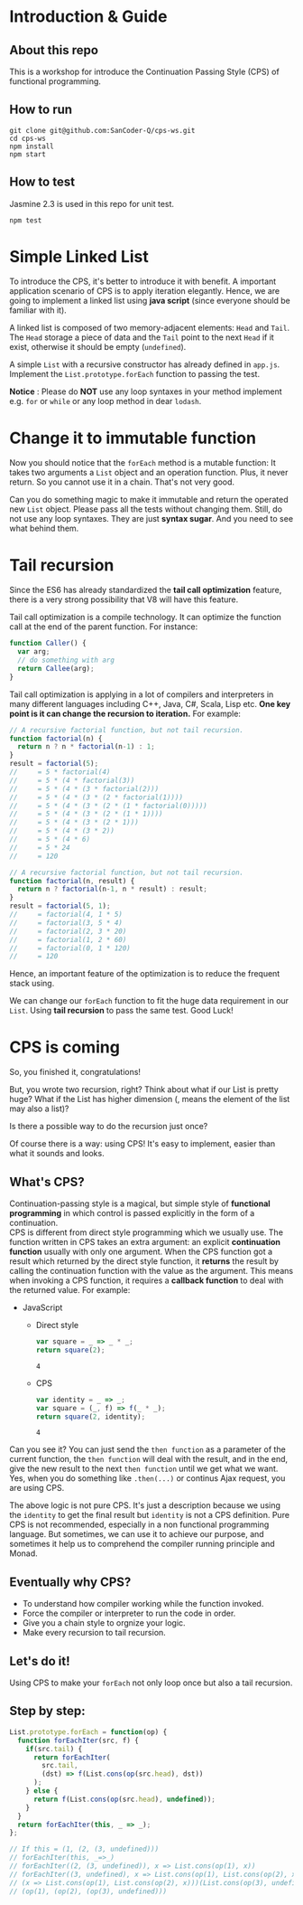 #+STARTUP: entitiespretty
#+STARTUP: showall indent
#+STARTUP: hidestars
#+OPTIONS: \n:t

* COMMENT requirement

#+BEGIN_SRC emacs-lisp
  (require 'yasnippet)
  (require 'ob-scheme)
  (require 'ob-js)
  (require 'ob-scala)
  (require 'ob-ruby)
#+END_SRC

#+RESULTS:
: ob-ruby

* Introduction & Guide

** About this repo

This is a workshop for introduce the Continuation Passing Style (CPS) of functional programming.

** How to run

#+BEGIN_SRC shell
  git clone git@github.com:SanCoder-Q/cps-ws.git
  cd cps-ws
  npm install
  npm start
#+END_SRC

** How to test

Jasmine 2.3 is used in this repo for unit test.

#+BEGIN_SRC scheme
  npm test
#+END_SRC

* Simple Linked List

To introduce the CPS, it's better to introduce it with benefit. A important application scenario of CPS is to apply iteration elegantly. Hence, we are going to implement a linked list using *java script* (since everyone should be familiar with it).

A linked list is composed of two memory-adjacent elements: ~Head~ and ~Tail~. The ~Head~ storage a piece of data and the ~Tail~ point to the next ~Head~ if it exist, otherwise it should be empty (~undefined~).

A simple ~List~ with a recursive constructor has already defined in ~app.js~. Implement the ~List.prototype.forEach~ function to passing the test.

*Notice* : Please do *NOT* use any loop syntaxes in your method implement e.g. ~for~ or ~while~ or any loop method in dear ~lodash~.

* Change it to immutable function

Now you should notice that the ~forEach~ method is a mutable function: It takes two arguments a ~List~ object and an operation function. Plus, it never return. So you cannot use it in a chain. That's not very good.

Can you do something magic to make it immutable and return the operated new ~List~ object. Please pass all the tests without changing them. Still, do not use any loop syntaxes. They are just *syntax sugar*. And you need to see what behind them.

* Tail recursion

Since the ES6 has already standardized the *tail call optimization* feature, there is a very strong possibility that V8 will have this feature.

Tail call optimization is a compile technology. It can optimize the function call at the end of the parent function. For instance:

#+BEGIN_SRC js
  function Caller() {
    var arg;
    // do something with arg
    return Callee(arg);
  }
#+END_SRC

Tail call optimization is applying in a lot of compilers and interpreters in many different languages including C++, Java, C#, Scala, Lisp etc. *One key point is it can change the recursion to iteration.* For example:

#+BEGIN_SRC js
  // A recursive factorial function, but not tail recursion.
  function factorial(n) {
    return n ? n * factorial(n-1) : 1;
  }
  result = factorial(5);
  //     = 5 * factorial(4)
  //     = 5 * (4 * factorial(3))
  //     = 5 * (4 * (3 * factorial(2)))
  //     = 5 * (4 * (3 * (2 * factorial(1))))
  //     = 5 * (4 * (3 * (2 * (1 * factorial(0)))))
  //     = 5 * (4 * (3 * (2 * (1 * 1))))
  //     = 5 * (4 * (3 * (2 * 1)))
  //     = 5 * (4 * (3 * 2))
  //     = 5 * (4 * 6)
  //     = 5 * 24
  //     = 120
#+END_SRC

#+BEGIN_SRC js
  // A recursive factorial function, but not tail recursion.
  function factorial(n, result) {
    return n ? factorial(n-1, n * result) : result;
  }
  result = factorial(5, 1);
  //     = factorial(4, 1 * 5)
  //     = factorial(3, 5 * 4)
  //     = factorial(2, 3 * 20)
  //     = factorial(1, 2 * 60)
  //     = factorial(0, 1 * 120)
  //     = 120
#+END_SRC

Hence, an important feature of the optimization is to reduce the frequent stack using.

We can change our ~forEach~ function to fit the huge data requirement in our ~List~. Using *tail recursion* to pass the same test. Good Luck!

* CPS is coming

So, you finished it, congratulations!

But, you wrote two recursion, right? Think about what if our List is pretty huge? What if the List has higher dimension (, means the element of the list may also a list)?

Is there a possible way to do the recursion just once?

Of course there is a way: using CPS! It's easy to implement, easier than what it sounds and looks.

** What's CPS?

Continuation-passing style is a magical, but simple style of *functional programming* in which control is passed explicitly in the form of a continuation.
CPS is different from direct style programming which we usually use. The function written in CPS takes an extra argument: an explicit *continuation function* usually with only one argument. When the CPS function got a result which returned by the direct style function, it *returns* the result by calling the continuation function with the value as the argument. This means when invoking a CPS function, it requires a *callback function* to deal with the returned value. For example:

- JavaScript
  + Direct style
    #+BEGIN_SRC js
      var square = _ => _ * _;
      return square(2);
    #+END_SRC

    #+RESULTS:
    : 4

  + CPS
    #+BEGIN_SRC js
      var identity = _ => _;
      var square = (_, f) => f(_ * _);
      return square(2, identity);
    #+END_SRC

    #+RESULTS:
    : 4

Can you see it? You can just send the ~then function~ as a parameter of the current function, the ~then function~ will deal with the result, and in the end, give the new result to the next ~then function~ until we get what we want. Yes, when you do something like ~.then(...)~ or continus Ajax request, you are using CPS.

The above logic is not pure CPS. It's just a description because we using the ~identity~ to get the final result but ~identity~ is not a CPS definition. Pure CPS is not recommended, especially in a non functional programming language. But sometimes, we can use it to achieve our purpose, and sometimes it help us to comprehend the compiler running principle and Monad.

** Eventually why CPS?

- To understand how compiler working while the function invoked.
- Force the compiler or interpreter to run the code in order.
- Give you a chain style to orgnize your logic.
- Make every recursion to tail recursion.

** Let's do it!

Using CPS to make your ~forEach~ not only loop once but also a tail recursion.

** Step by step:

#+BEGIN_SRC js
  List.prototype.forEach = function(op) {
    function forEachIter(src, f) {
      if(src.tail) {
        return forEachIter(
          src.tail,
          (dst) => f(List.cons(op(src.head), dst))
        );
      } else {
        return f(List.cons(op(src.head), undefined));
      }
    }
    return forEachIter(this, _ => _);
  };

  // If this = (1, (2, (3, undefined)))
  // forEachIter(this, _=>_)
  // forEachIter((2, (3, undefined)), x => List.cons(op(1), x))
  // forEachIter((3, undefined), x => List.cons(op(1), List.cons(op(2), x)))
  // (x => List.cons(op(1), List.cons(op(2), x)))(List.cons(op(3), undefined))
  // (op(1), (op(2), (op(3), undefined)))
#+END_SRC

